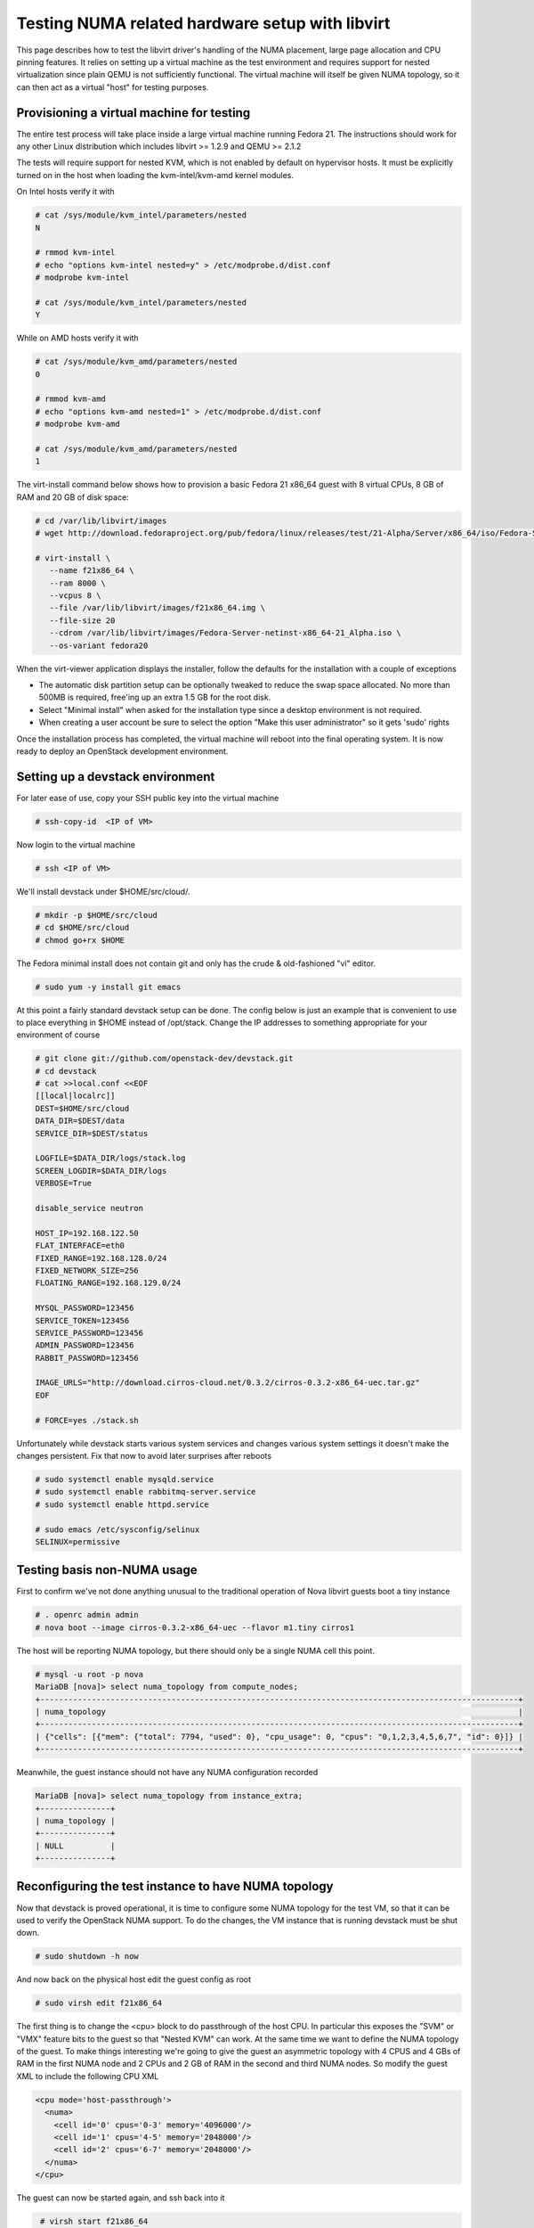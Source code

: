
================================================
Testing NUMA related hardware setup with libvirt
================================================

This page describes how to test the libvirt driver's handling
of the NUMA placement, large page allocation and CPU pinning
features. It relies on setting up a virtual machine as the
test environment and requires support for nested virtualization
since plain QEMU is not sufficiently functional. The virtual
machine will itself be given NUMA topology, so it can then
act as a virtual "host" for testing purposes.

------------------------------------------
Provisioning a virtual machine for testing
------------------------------------------

The entire test process will take place inside a large virtual
machine running Fedora 21. The instructions should work for any
other Linux distribution which includes libvirt >= 1.2.9 and
QEMU >= 2.1.2

The tests will require support for nested KVM, which is not enabled
by default on hypervisor hosts. It must be explicitly turned on in
the host when loading the kvm-intel/kvm-amd kernel modules.

On Intel hosts verify it with

.. code-block:: bash

 # cat /sys/module/kvm_intel/parameters/nested
 N

 # rmmod kvm-intel
 # echo "options kvm-intel nested=y" > /etc/modprobe.d/dist.conf
 # modprobe kvm-intel

 # cat /sys/module/kvm_intel/parameters/nested
 Y

While on AMD hosts verify it with

.. code-block:: bash

 # cat /sys/module/kvm_amd/parameters/nested
 0

 # rmmod kvm-amd
 # echo "options kvm-amd nested=1" > /etc/modprobe.d/dist.conf
 # modprobe kvm-amd

 # cat /sys/module/kvm_amd/parameters/nested
 1

The virt-install command below shows how to provision a
basic Fedora 21 x86_64 guest with 8 virtual CPUs, 8 GB
of RAM and 20 GB of disk space:

.. code-block:: bash

 # cd /var/lib/libvirt/images
 # wget http://download.fedoraproject.org/pub/fedora/linux/releases/test/21-Alpha/Server/x86_64/iso/Fedora-Server-netinst-x86_64-21_Alpha.iso

 # virt-install \
    --name f21x86_64 \
    --ram 8000 \
    --vcpus 8 \
    --file /var/lib/libvirt/images/f21x86_64.img \
    --file-size 20
    --cdrom /var/lib/libvirt/images/Fedora-Server-netinst-x86_64-21_Alpha.iso \
    --os-variant fedora20

When the virt-viewer application displays the installer, follow
the defaults for the installation with a couple of exceptions

* The automatic disk partition setup can be optionally tweaked to
  reduce the swap space allocated. No more than 500MB is required,
  free'ing up an extra 1.5 GB for the root disk.

* Select "Minimal install" when asked for the installation type
  since a desktop environment is not required.

* When creating a user account be sure to select the option
  "Make this user administrator" so it gets 'sudo' rights

Once the installation process has completed, the virtual machine
will reboot into the final operating system. It is now ready to
deploy an OpenStack development environment.

---------------------------------
Setting up a devstack environment
---------------------------------

For later ease of use, copy your SSH public key into the virtual
machine

.. code-block:: bash

  # ssh-copy-id  <IP of VM>

Now login to the virtual machine

.. code-block:: bash

  # ssh <IP of VM>

We'll install devstack under $HOME/src/cloud/.

.. code-block:: bash

  # mkdir -p $HOME/src/cloud
  # cd $HOME/src/cloud
  # chmod go+rx $HOME

The Fedora minimal install does not contain git and only
has the crude & old-fashioned "vi" editor.

.. code-block:: bash

  # sudo yum -y install git emacs

At this point a fairly standard devstack setup can be
done. The config below is just an example that is
convenient to use to place everything in $HOME instead
of /opt/stack. Change the IP addresses to something
appropriate for your environment of course

.. code-block:: bash

  # git clone git://github.com/openstack-dev/devstack.git
  # cd devstack
  # cat >>local.conf <<EOF
  [[local|localrc]]
  DEST=$HOME/src/cloud
  DATA_DIR=$DEST/data
  SERVICE_DIR=$DEST/status

  LOGFILE=$DATA_DIR/logs/stack.log
  SCREEN_LOGDIR=$DATA_DIR/logs
  VERBOSE=True

  disable_service neutron

  HOST_IP=192.168.122.50
  FLAT_INTERFACE=eth0
  FIXED_RANGE=192.168.128.0/24
  FIXED_NETWORK_SIZE=256
  FLOATING_RANGE=192.168.129.0/24

  MYSQL_PASSWORD=123456
  SERVICE_TOKEN=123456
  SERVICE_PASSWORD=123456
  ADMIN_PASSWORD=123456
  RABBIT_PASSWORD=123456

  IMAGE_URLS="http://download.cirros-cloud.net/0.3.2/cirros-0.3.2-x86_64-uec.tar.gz"
  EOF

  # FORCE=yes ./stack.sh


Unfortunately while devstack starts various system services and
changes various system settings it doesn't make the changes
persistent. Fix that now to avoid later surprises after reboots

.. code-block:: bash

  # sudo systemctl enable mysqld.service
  # sudo systemctl enable rabbitmq-server.service
  # sudo systemctl enable httpd.service

  # sudo emacs /etc/sysconfig/selinux
  SELINUX=permissive


----------------------------
Testing basis non-NUMA usage
----------------------------

First to confirm we've not done anything unusual to the traditional
operation of Nova libvirt guests boot a tiny instance

.. code-block:: bash

  # . openrc admin admin
  # nova boot --image cirros-0.3.2-x86_64-uec --flavor m1.tiny cirros1

The host will be reporting NUMA topology, but there should only
be a single NUMA cell this point.

.. code-block:: bash

  # mysql -u root -p nova
  MariaDB [nova]> select numa_topology from compute_nodes;
  +------------------------------------------------------------------------------------------------------+
  | numa_topology                                                                                        |
  +------------------------------------------------------------------------------------------------------+
  | {"cells": [{"mem": {"total": 7794, "used": 0}, "cpu_usage": 0, "cpus": "0,1,2,3,4,5,6,7", "id": 0}]} |
  +------------------------------------------------------------------------------------------------------+


Meanwhile, the guest instance should not have any NUMA configuration
recorded

.. code-block:: bash

  MariaDB [nova]> select numa_topology from instance_extra;
  +---------------+
  | numa_topology |
  +---------------+
  | NULL          |
  +---------------+



-----------------------------------------------------
Reconfiguring the test instance to have NUMA topology
-----------------------------------------------------

Now that devstack is proved operational, it is time to configure some
NUMA topology for the test VM, so that it can be used to verify the
OpenStack NUMA support. To do the changes, the VM instance that is running
devstack must be shut down.

.. code-block:: bash

  # sudo shutdown -h now

And now back on the physical host edit the guest config as root

.. code-block:: bash

  # sudo virsh edit f21x86_64

The first thing is to change the <cpu> block to do passthrough of the
host CPU. In particular this exposes the "SVM" or "VMX" feature bits
to the guest so that "Nested KVM" can work. At the same time we want
to define the NUMA topology of the guest. To make things interesting
we're going to give the guest an asymmetric topology with 4 CPUS and
4 GBs of RAM in the first NUMA node and 2 CPUs and 2 GB of RAM in
the second and third NUMA nodes. So modify the guest XML to include
the following CPU XML

.. code-block:: bash

  <cpu mode='host-passthrough'>
    <numa>
      <cell id='0' cpus='0-3' memory='4096000'/>
      <cell id='1' cpus='4-5' memory='2048000'/>
      <cell id='2' cpus='6-7' memory='2048000'/>
    </numa>
  </cpu>

The guest can now be started again, and ssh back into it

.. code-block:: bash

  # virsh start f21x86_64

 ...wait for it to finish booting

  # ssh <IP of VM>


Before starting OpenStack services again, it is necessary to
reconfigure Nova to enable the NUMA schedular filter. The libvirt
virtualization type must also be explicitly set to KVM, so that
guests can take advantage of nested KVM.

.. code-block:: bash

  # sudo emacs /etc/nova/nova.conf

Set the following parameters:

.. code-block:: bash

  [DEFAULT]
  scheduler_default_filters=RetryFilter, AvailabilityZoneFilter, RamFilter, ComputeFilter, ComputeCapabilitiesFilter, ImagePropertiesFilter, ServerGroupAntiAffinityFilter,ServerGroupAffinityFilter, NUMATopologyFilter

  [libvirt]
  virt_type = kvm


With that done, OpenStack can be started again

.. code-block:: bash

  # cd $HOME/src/cloud/devstack
  # ./rejoin-stack.sh


The first thing is to check that the compute node picked up the
new NUMA topology setup for the guest

.. code-block:: bash

  # mysql -u root -p nova
  MariaDB [nova]> select numa_topology from compute_nodes;
  +--------------------------------------------------------------------------------------------------------------------------------------------------------------------------------------------------------------------------------------------------------+
  | numa_topology                                                                                                                                                                                                                                          |
  +--------------------------------------------------------------------------------------------------------------------------------------------------------------------------------------------------------------------------------------------------------+
  | {"cells": [{"mem": {"total": 3857, "used": 0}, "cpu_usage": 0, "cpus": "0,1,2,3", "id": 0}, {"mem": {"total": 1969, "used": 0}, "cpu_usage": 0, "cpus": "4,5", "id": 1}, {"mem": {"total": 1967, "used": 0}, "cpu_usage": 0, "cpus": "6,7", "id": 2}]} |
  +--------------------------------------------------------------------------------------------------------------------------------------------------------------------------------------------------------------------------------------------------------+


This indeed shows that there are now 3 NUMA nodes for the "host"
machine, the first with 4 GB of RAM and 4 CPUs, and others with
2 GB of RAM and 2 CPUs each.


-----------------------------------------------------
Testing instance boot with no NUMA topology requested
-----------------------------------------------------

For the sake of backwards compatibility, if the NUMA filter is
enabled, but the flavor/image does not have any NUMA settings
requested, it should be assumed that the guest will have a
single NUMA node. The guest should be locked to a single host
NUMA node too. Boot a guest with the m1.tiny flavor to test
this condition

.. code-block:: bash

  # . openrc admin admin
  # nova boot --image cirros-0.3.2-x86_64-uec --flavor m1.tiny cirros1

Now look at the libvirt guest XML. It should show that the vCPUs are
locked to pCPUs within a particular node.

.. code-block:: bash

  # virsh -c qemu:///system list
  ....
  # virsh -c qemu:///system dumpxml instanceXXXXXX
  ...
  <vcpu placement='static' cpuset='6-7'>1</vcpu>
  ...

This example shows that the guest has been locked to the 3rd NUMA
node (which contains pCPUs 6 and 7). Note that there is no explicit
NUMA topology listed in the guest XML.

------------------------------------------------
Testing instance boot with 1 NUMA cell requested
------------------------------------------------

Moving forward a little, explicitly tell Nova that the NUMA topology
for the guest should have a single NUMA node. This should operate
in an identical manner to the default behaviour where no NUMA policy
is set. To define the topology we will create a new flavor

.. code-block:: bash

  # nova flavor-create m1.numa 999 1024 1 4
  # nova flavor-key m1.numa set hw:numa_nodes=1
  # nova flavor-show m1.numa

Now boot the guest using this new flavor

.. code-block:: bash

  # nova boot --image cirros-0.3.2-x86_64-uec --flavor m1.numa cirros2

Looking at the resulting guest XML from libvirt

.. code-block:: bash

  # virsh -c qemu:///system dumpxml instanceXXXXXX
  ...
  <vcpu placement='static'>4</vcpu>
  <cputune>
    <vcpupin vcpu='0' cpuset='0-3'/>
    <vcpupin vcpu='1' cpuset='0-3'/>
    <vcpupin vcpu='2' cpuset='0-3'/>
    <vcpupin vcpu='3' cpuset='0-3'/>
    <emulatorpin cpuset='0-3'/>
  </cputune>
  ...
  <cpu>
    <topology sockets='4' cores='1' threads='1'/>
    <numa>
      <cell id='0' cpus='0-1' memory='524288'/>
      <cell id='1' cpus='2-3' memory='524288'/>
    </numa>
  </cpu>
  ...
  <numatune>
    <memory mode='strict' nodeset='0-1'/>
    <memnode cellid='0' mode='strict' nodeset='0'/>
    <memnode cellid='1' node='strict' nodeset='1'/>
  </numatune>

The XML shows:

* Each guest CPU has been pinned to the physical CPUs
  associated with a particular NUMA node
* The emulator threads have been pinned to the union
  of all physical CPUs in the host NUMA nodes that
  the guest is placed on
* The guest has been given a virtual NUMA topology
  splitting RAM and CPUs symmetrically
* Each guest NUMA node has been strictly pinned to
  a host NUMA node.

As a further sanity test, check what Nova recorded for the
instance in the database. This should match the <numatune>
information

.. code-block:: bash

  MariaDB [nova]> select numa_topology from instance_extra;
  +---------------------------------------------------------------------------------------------------------------+
  | numa_topology                                                                                                 |
  +---------------------------------------------------------------------------------------------------------------+
  | {"cells": [{"mem": {"total": 512}, "cpus": "0,1", "id": 0}, {"mem": {"total": 512}, "cpus": "2,3", "id": 1}]} |
  +---------------------------------------------------------------------------------------------------------------+
